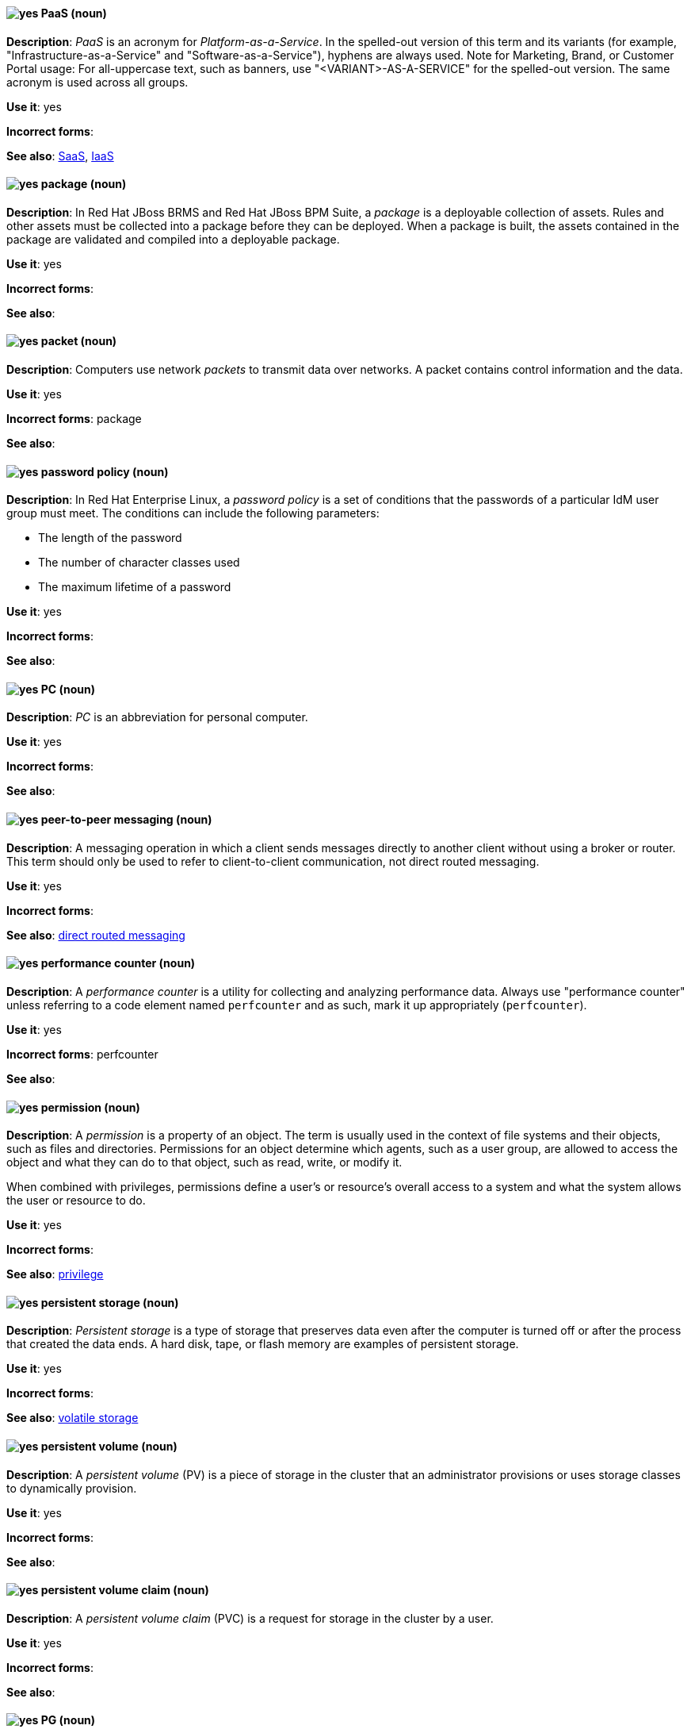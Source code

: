 [[paas]]
==== image:images/yes.png[yes] PaaS (noun)
*Description*: _PaaS_ is an acronym for _Platform-as-a-Service_. In the spelled-out version of this term and its variants (for example, "Infrastructure-as-a-Service" and "Software-as-a-Service"), hyphens are always used. Note for Marketing, Brand, or Customer Portal usage: For all-uppercase text, such as banners, use "<VARIANT>-AS-A-SERVICE" for the spelled-out version. The same acronym is used across all groups.

*Use it*: yes

[.vale-ignore]
*Incorrect forms*:

*See also*: xref:saas[SaaS], xref:iaas[IaaS]

[[package]]
==== image:images/yes.png[yes] package (noun)
*Description*: In Red{nbsp}Hat JBoss BRMS and Red{nbsp}Hat JBoss BPM Suite, a _package_ is a deployable collection of assets. Rules and other assets must be collected into a package before they can be deployed. When a package is built, the assets contained in the package are validated and compiled into a deployable package.

*Use it*: yes

[.vale-ignore]
*Incorrect forms*:

*See also*:

[[packet]]
==== image:images/yes.png[yes] packet (noun)
*Description*: Computers use network _packets_ to transmit data over networks. A packet contains control information and the data.

*Use it*: yes

[.vale-ignore]
*Incorrect forms*: package

*See also*:

[[password-policy]]
==== image:images/yes.png[yes] password policy (noun)
*Description*: In Red{nbsp}Hat Enterprise Linux, a _password policy_ is a set of conditions that the passwords of a particular IdM user group must meet. The conditions can include the following parameters:

* The length of the password
* The number of character classes used
* The maximum lifetime of a password

*Use it*: yes

[.vale-ignore]
*Incorrect forms*:

*See also*:

[[pc]]
==== image:images/yes.png[yes] PC (noun)
*Description*: _PC_ is an abbreviation for personal computer.

*Use it*: yes

[.vale-ignore]
*Incorrect forms*:

*See also*:

[[peer-to-peer-messaging]]
==== image:images/yes.png[yes] peer-to-peer messaging (noun)
*Description*: A messaging operation in which a client sends messages directly to another client without using a broker or router. This term should only be used to refer to client-to-client communication, not direct routed messaging.

*Use it*: yes

[.vale-ignore]
*Incorrect forms*:

*See also*: xref:direct-routed-messaging[direct routed messaging]

[[performance-counter]]
==== image:images/yes.png[yes] performance counter (noun)
*Description*: A _performance counter_ is a utility for collecting and analyzing performance data. Always use "performance counter" unless referring to a code element named `perfcounter` and as such, mark it up appropriately (`perfcounter`).

*Use it*: yes

[.vale-ignore]
*Incorrect forms*: perfcounter

*See also*:

[[permission]]
==== image:images/yes.png[yes] permission (noun)
*Description*: A _permission_ is a property of an object. The term is usually used in the context of file systems and their objects, such as files and directories.
Permissions for an object determine which agents, such as a user group, are allowed to access the object and what they can do to that object, such as read, write, or modify it.

When combined with privileges, permissions define a user's or resource's overall access to a system and what the system allows the user or resource to do.

*Use it*: yes

[.vale-ignore]
*Incorrect forms*:

*See also*: xref:privilege[privilege]

[[persistent-storage]]
==== image:images/yes.png[yes] persistent storage (noun)
*Description*: _Persistent storage_ is a type of storage that preserves data even after the computer is turned off or after the process that created the data ends. A hard disk, tape, or flash memory are examples of persistent storage.

*Use it*: yes

[.vale-ignore]
*Incorrect forms*:

*See also*: xref:volatile-storage[volatile storage]

[[persistent-volume]]
==== image:images/yes.png[yes] persistent volume (noun)
*Description*: A _persistent volume_ (PV) is a piece of storage in the cluster that an administrator provisions or uses storage classes to dynamically provision.

*Use it*: yes

[.vale-ignore]
*Incorrect forms*:

*See also*:

[[persistent-volume-claim]]
==== image:images/yes.png[yes] persistent volume claim (noun)
*Description*: A _persistent volume claim_ (PVC) is a request for storage in the cluster by a user.

*Use it*: yes

[.vale-ignore]
*Incorrect forms*:

*See also*:

[[pg]]
==== image:images/yes.png[yes] PG (noun)
*Description*: In Red{nbsp}Hat Ceph Storage, _PG_ is an abbreviation for placement group.

*Use it*: yes

[.vale-ignore]
*Incorrect forms*:

*See also*: xref:placement-group[placement group]

[[php]]
==== image:images/yes.png[yes] PHP (noun)
*Description*: Use _PHP_ when referring to the programming language in general. Use `php` when referring to the specific command or some other literal use. See http://www.php.net/ for specific PHP language information. See http://en.wikipedia.org/wiki/PHP for more general information.

*Use it*: yes

[.vale-ignore]
*Incorrect forms*:

*See also*:

[[physical-topology]]
==== image:images/yes.png[yes] physical topology (noun)
*Description*: Every LAN has a topology, or the way that the devices on a network are arranged and how they communicate with each other. The _physical topology_ is the way that the workstations are connected to the network through the actual cables that transmit data.

*Use it*: yes

[.vale-ignore]
*Incorrect forms*:

*See also*: xref:logical-topology[logical topology], xref:signal-topology[signal topology]

[[picketlink-federation]]
==== image:images/yes.png[yes] picketlink-federation subsystem (noun)
*Description*: In Red{nbsp}Hat JBoss Enterprise Application Platform, the `picketlink-federation` subsystem is used to configure single sign-on (SSO) using security assertion markup language (SAML). In general text, write in lowercase as two words separated by a hyphen. Use "PicketLink Federation subsystem" when referring to the picketlink-federation subsystem in titles and headings. When writing the term in its heading form, ensure that you include an uppercase "L".

*Use it*: yes

[.vale-ignore]
*Incorrect forms*:

*See also*:

[[picketlink-identity-management]]
==== image:images/yes.png[yes] picketlink-identity-management subsystem(noun)
*Description*: In Red{nbsp}Hat JBoss Enterprise Application Platform, the `picketlink-identity-management` subsystem is used to configure identity management services. In general text, write in lowercase as three words separated by hyphens. Use "PicketLink Identity Management subsystem" when referring to the `picketlink-identity-management` subsystem in titles and headings. When writing the term in its heading form, ensure that you include an uppercase "L".

*Use it*: yes

[.vale-ignore]
*Incorrect forms*:

*See also*:

[[pico]]
==== image:images/yes.png[yes] Pico (noun)
*Description*: Capitalize "Pico" when referring to the text editor or to the programming language. Do not capitalize "pico" when referring to the SI prefix.

*Use it*: yes

[.vale-ignore]
*Incorrect forms*:

*See also*:

[[pid]]
==== image:images/yes.png[yes] PID (noun)
*Description*: In Red{nbsp}Hat Fuse, the _persistent identifier_ (PID) of a registered OSGi service is used to identify the service across container restarts. In Fuse (Karaf), PIDs map to `.cfg` configuration files located in the `FUSE_HOME/etc/` directory. A `.cfg` file contains a list of attribute/value pairs that configure a service. You can edit any `.cfg` file to configure/reconfigure the corresponding OSGi service.

*Use it*: yes

[.vale-ignore]
*Incorrect forms*:

*See also*:

[[placement-group]]
==== image:images/yes.png[yes] placement group (noun)
*Description*: In Red{nbsp}Hat Ceph Storage, a _placement group_ aggregates a series of objects into a group, and maps the group into a series of OSDs. Write "Placement Group" (both first letters in uppercase) only when explaining the PC abbreviation, then write "placement group" (in lowercase).

*Use it*: yes

[.vale-ignore]
*Incorrect forms*:

*See also*: xref:pg[PG]

[[placement-target]]
==== image:images/yes.png[yes] placement target (noun)
*Description*: In Red{nbsp}Hat Ceph Storage, a _placement target_ is a configurable rule that determines where bucket data is stored.

*Use it*: yes

[.vale-ignore]
*Incorrect forms*:

*See also*:

[[plain-text]]
==== image:images/yes.png[yes] plain text (adjective)
*Description*: "Plain text" is correct in almost all cases. We use "plain text" as a plain English denotation of all unencrypted information, whether it is being stored or is being fed to an encryption algorithm. Unless it is necessary to make the cryptographer's distinction, do not use "plaintext" or "cleartext". Cryptographers distinguish between "cleartext" (unencrypted data) and "plaintext" (unencrypted data as input to an encryption algorithm).

*Use it*: yes

[.vale-ignore]
*Incorrect forms*: plaintext, plain-text, cleartext, clear text

*See also*:

[[playbook]]
==== image:images/yes.png[yes] playbook (noun)
*Description*: _Playbooks_ are the configuration, deployment, and orchestration language for Ansible Automation Platform.
Playbooks can describe a policy you want your remote systems to enforce or a set of steps in a general IT process.
When using the term "playbook" without the Ansible prefix, use lowercase _p_.

Examples:

* Run a playbook in Ansible.
* Run an Ansible Playbook.

*Use it*: yes

*Incorrect forms*: Playbook

*See also*: xref:ansible-playbook[Ansible Playbook]

[[pluggable]]
==== image:images/yes.png[yes] pluggable (noun)
*Description*: "Pluggable" refers to something that is capable of being plugged in, especially in terms of (for example) software modules. "Hot-pluggable" is also widely used with respect to hardware to indicate that it can be connected and recognized without powering down the system.

*Use it*: yes

[.vale-ignore]
*Incorrect forms*:

*See also*:

[[plugin-adj]]
==== image:images/yes.png[yes] plugin (adjective)
*Description*: Use to distinguish software code separate from the core application or service that adds new features or extends the functionality.
Use "plugin" rather than "plug-in", unless you are updating existing content that uses the hyphenated form.

*Use it*: yes

[.vale-ignore]
*Incorrect forms*: plug in, plug-in

*See also*: xref:plugin[plugin]

[[plugin]]
==== image:images/yes.png[yes] plugin (noun)
*Description*: A _plugin_ is a software component that adds new features or extends the functionality of an existing application or service.
Use "plugin" rather than "plug-in", unless you are updating existing content that uses the hyphenated form.

*Use it*: yes

[.vale-ignore]
*Incorrect forms*: plug in, plug-in

*See also*: xref:plug-in[plug-in]

[[plug-in]]
==== image:images/caution.png[with caution] plug-in (noun)
*Description*: Use with caution. Write as shown only when updating existing content that uses the hyphenated form. For new content, use "plugin".

*Use it*: with caution

[.vale-ignore]
*Incorrect forms*: plug in

*See also*: xref:plugin[plugin]

[[pod]]
==== image:images/yes.png[yes] pod (noun)
*Description*: In Kubernetes, a _pod_ is a set of one or more containers deployed together to act as if they are on a single host, sharing an internal IP, ports, and local storage. OpenShift Container Platform treats pods as immutable. Any changes to the underlying image, `Pod` configuration, or environment variable values, cause new pods to be created and phase out the existing pods. Being immutable also means that any state is not maintained between pods when they are re-created. The API object for a pod is `Pod`.

*Use it*: yes

[.vale-ignore]
*Incorrect forms*:

*See also*: xref:container[container]

[[pojo]]
==== image:images/yes.png[yes] pojo subsystem (noun)
*Description*: In Red{nbsp}Hat JBoss Enterprise Application Platform, the `pojo` subsystem enables deployment of applications containing JBoss Microcontainer services. In general text, write in lowercase as one word. Use "POJO subsystem" when referring to the `pojo` subsystem in titles and headings.

*Use it*: yes

[.vale-ignore]
*Incorrect forms*:

*See also*:

[[pool]]
==== image:images/yes.png[yes] pool (noun)
*Description*: In Red{nbsp}Hat Ceph Storage, a _pool_ is a logical unit in which Ceph stores data. You can create pools for particular types of data, such as for Ceph Block Devices, Ceph Object Gateways, or to separate one group of users from another.

*Use it*: yes

[.vale-ignore]
*Incorrect forms*:

*See also*:

[[popup]]
==== image:images/yes.png[yes] pop-up (noun)
*Description*: A _pop-up_ is a graphical user interface (GUI) display area, usually a small window, that is suddenly displayed in the foreground of the visual interface. Pop-ups can be initiated by a single or double mouse click or rollover, which is sometimes called a "mouseover". A "pop-up window" must be smaller than the background window or interface; otherwise, it's a "replacement interface".

*Use it*: yes

[.vale-ignore]
*Incorrect forms*: popup, Pop-up

*See also*:

[[posix]]
==== image:images/yes.png[yes] POSIX (noun)
*Description*: "POSIX" is an acronym for "Portable Operating System Interface [for UNIX]".

*Use it*: yes

[.vale-ignore]
*Incorrect forms*: Posix, posix, variations

*See also*:

[[posix-attributes]]
==== image:images/yes.png[yes] POSIX attributes (noun)
*Description*: _POSIX attributes_ are user attributes for maintaining compatibility between operating systems.

*Use it*: yes

[.vale-ignore]
*Incorrect forms*:

*See also*:

[[postscript]]
==== image:images/yes.png[yes] PostScript (noun)
*Description*: "PostScript" is a registered trademark of Adobe.

*Use it*: yes

[.vale-ignore]
*Incorrect forms*: Postscript

*See also*:

[[powerpc]]
==== image:images/yes.png[yes] PowerPC (noun)
*Description*: Depending on context, "PowerPC" refers to either "64-bit PowerPC", which covers most 64-bit PowerPC implementations, or "64-bit IBM POWER Series", which covers the IBM POWER2 and IBM POWER8 series. The _PowerPC_ version of Red{nbsp}Hat Enterprise Linux runs on 64-bit IBM POWER series hardware in almost all cases.

*Use it*: yes

[.vale-ignore]
*Incorrect forms*: PPC, P-PC, PPC64

*See also*:

[[ppp]]
==== image:images/yes.png[yes] PPP (noun)
*Description*: "PPP" is an abbreviation for "Point-to-Point Protocol", a data link (layer 2) protocol used to establish a direct connection between two nodes. PPP can provide connection authentication, transmission encryption (using ECP, RFC 1968), and compression.

*Use it*: yes

[.vale-ignore]
*Incorrect forms*: Ppp, ppp

*See also*:

[[previously]]
==== image:images/caution.png[caution] previously (adverb)
*Description*: In most content, you can use "previously" to refer to something that was true or in effect at an earlier time but is no longer true or in effect now.

If your release notes are based on the templates in this guide's xref:release-notes[Release notes] section, use "before this update" rather than "previously" to refer to the current release. This is because the temporal context of "previously"  can cause confusion in release notes that span multiple releases.

*Use it*: with caution

*Incorrect forms*:

*See also*: xref:release-notes[Release notes]

[[processor]]
==== image:images/yes.png[yes] processor (noun)
*Description*: In Red{nbsp}Hat Fuse, a _processor_ is a node that is capable of using, creating, or modifying an incoming message exchange in a Camel route. Processors are typically implementations of EIPs, but can be custom made.

*Use it*: yes

[.vale-ignore]
*Incorrect forms*:

*See also*: xref:route[route], xref:eip[EIP]

[[producer]]
==== image:images/yes.png[yes] producer (noun)
*Description*: (1) In Red{nbsp}Hat AMQ, a _producer_ is a client that sends messages. (2) In Red{nbsp}Hat Fuse, a producer is an endpoint that acts as the source of messages exiting a Camel route. It can create and send processed messages to their target destination, such as external systems or services. The producer populates the messages it creates with data that is compatible with the target destination. A route can have multiple producers.

*Use it*: yes

[.vale-ignore]
*Incorrect forms*:

*See also*: xref:client-application[client application], xref:consumer[consumer]

[[product]]
==== image:images/yes.png[yes] Product (noun)
*Description*: In Red{nbsp}Hat Satellite, a Product is a collection of repositories.

*Use it*: yes

[.vale-ignore]
*Incorrect forms*: product

*See also*:

[[project]]
==== image:images/yes.png[yes] project (noun)
*Description*: (1) In Red{nbsp}Hat OpenShift, a _project_ corresponds to a Kubernetes namespace. They organize and group objects in the system, such as services and deployments, as well as provide security policies specific to those resources. (2) In Red{nbsp}Hat JBoss BRMS and Red{nbsp}Hat JBoss BPM Suite, a project is a container that comprises packages of assets (business processes, rules, work definitions, decision tables, fact models, data models, and DSLs) and is located in the knowledge repository. This container defines the properties of the KIE base and KIE session that are applied to its content. You can edit these entities in the project editor in Business Central.

*Use it*: yes

[.vale-ignore]
*Incorrect forms*:

*See also*: xref:action[action], xref:business-rule[business rule], xref:business-process[business process]

[[privilege]]
==== image:images/yes.png[yes] privilege (noun)
*Description*: A _privilege_ is a right granted to an agent to perform certain restricted actions. A user is one example of an agent.
"Privilege" generally refers to an interaction of an agent with the system or with an application rather than with a file system and its objects.
For example, a user might have privileges granted that allow that user to add or remove user accounts or to install applications.
Use "privilege" in the context of system actions and the abilities of an agent, such as a user account, to perform non-object-specific tasks.

When combined with permissions, privileges define an agent's overall access to a system and what the system allows the agent to do.


*Use it*: yes

[.vale-ignore]
*Incorrect forms*:

*See also*: xref:permission[permission]

[[prom]]
==== image:images/yes.png[yes] PROM (noun)
*Description*: "PROM" is an acronym for "programmable read-only memory" and is a variation of "ROM". _PROMs_ are manufactured as blank chips on which data can be written with a device called a PROM programmer.

*Use it*: yes

[.vale-ignore]
*Incorrect forms*: prom, Prom

*See also*: xref:rom[ROM]

[[proof-of-concept]]
==== image:images/yes.png[yes] proof of concept (noun)
*Description*: Use the following rules to form the plural of this phrase: Use "proofs of concept" for multiple proofs but only one concept. Use "proofs of concepts" for multiple proofs and multiple concepts.

*Use it*: yes

[.vale-ignore]
*Incorrect forms*: proof of concepts

*See also*:

[[properties-view]]
==== image:images/yes.png[yes] Properties View (noun)
*Description*: In Red{nbsp}Hat Fuse, _Properties view_ displays, by default, the properties of the node that is selected on the canvas for editing. It also displays the selected node's user documentation on the Documentation tab.

*Use it*: yes

[.vale-ignore]
*Incorrect forms*: Properties editor

*See also*:

[[protocol-mapper]]
==== image:images/yes.png[yes] protocol mapper
*Description*: For each client, you can tailor what claims and assertions are stored in the OIDC token or SAML assertion. You do this for each client by creating and configuring protocol mappers.

*Use it*: yes

[.vale-ignore]
*Incorrect forms*:

*See also*:

[[provisioning]]
==== image:images/yes.png[yes] provisioning (verb)
*Description*: When discussing virtual machines (VMs), "provisioning" refers to a set of actions to prepare a VM with appropriate configuration options, data, and software to make it ready for operating in a cloud environment. In Microsoft Azure, RHEL VMs are provisioned using Azure CLI 2.0 or using the Azure Resource Manager (ARM) in the Microsoft Azure portal.

*Use it*: yes

[.vale-ignore]
*Incorrect forms*:

*See also*:

[[pseries]]
==== image:images/no.png[no] pSeries (noun)
*Description*: This is a former product name; instead use the official product name "IBM Power".

*Use it*: no

[.vale-ignore]
*Incorrect forms*:

*See also*: xref:ibm-power[IBM Power]

[[pseudoops]]
==== image:images/yes.png[yes] pseudo-ops (noun)
*Description*: "Pseudo-ops" is an abbreviation for "pseudo operations" and is sometimes called an assembler directive. These keywords do not directly translate to a machine instruction.

*Use it*: yes

[.vale-ignore]
*Incorrect forms*: pseudo ops, pseudoops

*See also*:

[[puppet]]
==== image:images/yes.png[yes] Puppet (noun)
*Description*: _Puppet_ is a tool for applying and managing system configurations.

*Use it*: yes

[.vale-ignore]
*Incorrect forms*: puppet

*See also*:

[[puppet-forge]]
==== image:images/yes.png[yes] Puppet Forge (noun)
*Description*: _Puppet Forge_ is a Puppet Labs Git repository for community supplied Puppet modules.

*Use it*: yes

[.vale-ignore]
*Incorrect forms*: puppet forge

*See also*:

[[puppetize]]
==== image:images/no.png[no] Puppetize (verb)
*Description*: To apply Puppet manifests and methods to a system. This is unnecessary industry jargon or slang.

*Use it*: no

[.vale-ignore]
*Incorrect forms*: puppetize

*See also*: xref:puppet[Puppet]

[[pxe]]
==== image:images/yes.png[yes] PXE (noun)
*Description*: "PXE" is an acronym for "Pre-Boot Execution Environment". Pronounced "pixie", PXE is one of the components of the Intel Wired for Management (WfM) specification. It allows a workstation to boot from a server on a network in preference to booting the operating system on the local hard drive. _PXE_ is a mandatory element of the WfM specification. To be considered compliant, PXE must be supported by the computer's BIOS and its NIC.

*Use it*: yes

[.vale-ignore]
*Incorrect forms*:

*See also*:
